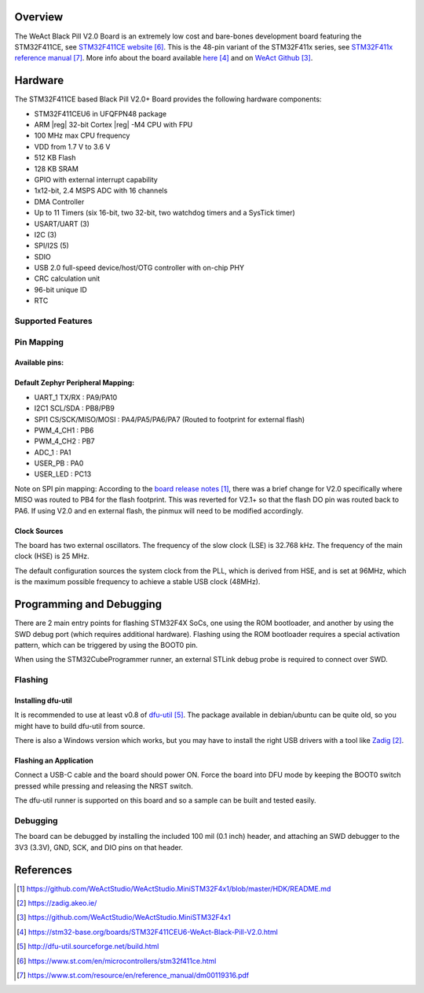 .. zephyr:board:: blackpill_f411ce

Overview
********

The WeAct Black Pill V2.0 Board is an extremely low cost and bare-bones
development board featuring the STM32F411CE, see `STM32F411CE website`_.
This is the 48-pin variant of the STM32F411x series,
see `STM32F411x reference manual`_. More info about the board available
`here <stm32-base-board-page_>`_ and on `WeAct Github`_.

Hardware
********

The STM32F411CE based Black Pill V2.0+ Board provides the following
hardware components:

- STM32F411CEU6 in UFQFPN48 package
- ARM |reg| 32-bit Cortex |reg| -M4 CPU with FPU
- 100 MHz max CPU frequency
- VDD from 1.7 V to 3.6 V
- 512 KB Flash
- 128 KB SRAM
- GPIO with external interrupt capability
- 1x12-bit, 2.4 MSPS ADC with 16 channels
- DMA Controller
- Up to 11 Timers (six 16-bit, two 32-bit, two watchdog timers and a SysTick timer)
- USART/UART (3)
- I2C (3)
- SPI/I2S (5)
- SDIO
- USB 2.0 full-speed device/host/OTG controller with on-chip PHY
- CRC calculation unit
- 96-bit unique ID
- RTC

Supported Features
==================

.. zephyr:board-supported-hw::

Pin Mapping
===========

Available pins:
---------------
.. image:: img/Blackpill_Pinout.jpg
      :align: center
      :alt: Black Pill V2.0+ Pinout

Default Zephyr Peripheral Mapping:
----------------------------------

- UART_1 TX/RX : PA9/PA10
- I2C1 SCL/SDA : PB8/PB9
- SPI1 CS/SCK/MISO/MOSI : PA4/PA5/PA6/PA7 (Routed to footprint for external flash)
- PWM_4_CH1 : PB6
- PWM_4_CH2 : PB7
- ADC_1 : PA1
- USER_PB : PA0
- USER_LED : PC13

Note on SPI pin mapping: According to the `board release notes`_, there was a brief
change for V2.0 specifically where MISO was routed to PB4 for the flash footprint.
This was reverted for V2.1+ so that the flash DO pin was routed back to PA6. If using
V2.0 and en external flash, the pinmux will need to be modified accordingly.

Clock Sources
-------------

The board has two external oscillators. The frequency of the slow clock (LSE) is
32.768 kHz. The frequency of the main clock (HSE) is 25 MHz.

The default configuration sources the system clock from the PLL, which is
derived from HSE, and is set at 96MHz, which is the maximum possible frequency
to achieve a stable USB clock (48MHz).

Programming and Debugging
*************************

.. zephyr:board-supported-runners::

There are 2 main entry points for flashing STM32F4X SoCs, one using the ROM
bootloader, and another by using the SWD debug port (which requires additional
hardware). Flashing using the ROM bootloader requires a special activation
pattern, which can be triggered by using the BOOT0 pin.

When using the STM32CubeProgrammer runner, an external STLink
debug probe is required to connect over SWD.

Flashing
========

Installing dfu-util
-------------------

It is recommended to use at least v0.8 of `dfu-util`_. The package available in
debian/ubuntu can be quite old, so you might have to build dfu-util from source.

There is also a Windows version which works, but you may have to install the
right USB drivers with a tool like `Zadig`_.

Flashing an Application
-----------------------

Connect a USB-C cable and the board should power ON. Force the board into DFU mode
by keeping the BOOT0 switch pressed while pressing and releasing the NRST switch.

The dfu-util runner is supported on this board and so a sample can be built and
tested easily.

.. zephyr-app-commands::
   :zephyr-app: samples/basic/blinky
   :board: blackpill_f411ce
   :goals: build flash

Debugging
=========

The board can be debugged by installing the included 100 mil (0.1 inch) header,
and attaching an SWD debugger to the 3V3 (3.3V), GND, SCK, and DIO
pins on that header.

References
**********

.. target-notes::

.. _board release notes:
   https://github.com/WeActStudio/WeActStudio.MiniSTM32F4x1/blob/master/HDK/README.md

.. _Zadig:
   https://zadig.akeo.ie/

.. _WeAct Github:
   https://github.com/WeActStudio/WeActStudio.MiniSTM32F4x1

.. _stm32-base-board-page:
   https://stm32-base.org/boards/STM32F411CEU6-WeAct-Black-Pill-V2.0.html

.. _dfu-util:
   http://dfu-util.sourceforge.net/build.html

.. _STM32F411CE website:
   https://www.st.com/en/microcontrollers/stm32f411ce.html

.. _STM32F411x reference manual:
   https://www.st.com/resource/en/reference_manual/dm00119316.pdf
   